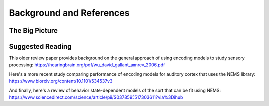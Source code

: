 Background and References
=========================

The Big Picture
---------------

.. image:: architecture.svg
  :width: 600
  :alt: NEMS architecture overview

Suggested Reading
-----------------

This older review paper provides background on the general approach of using encoding models to study sensory processing:
https://hearingbrain.org/pdf/wu_david_gallant_annrev_2006.pdf

Here's a more recent study comparing performance of encoding models for auditory cortex that uses the NEMS library:
https://www.biorxiv.org/content/10.1101/534537v3

And finally, here's a review of behavior state-dependent models of the sort that can be fit using NEMS:
https://www.sciencedirect.com/science/article/pii/S0378595517303611?via%3Dihub
